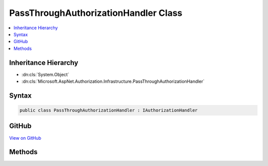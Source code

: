 

PassThroughAuthorizationHandler Class
=====================================



.. contents:: 
   :local:







Inheritance Hierarchy
---------------------


* :dn:cls:`System.Object`
* :dn:cls:`Microsoft.AspNet.Authorization.Infrastructure.PassThroughAuthorizationHandler`








Syntax
------

.. code-block:: csharp

   public class PassThroughAuthorizationHandler : IAuthorizationHandler





GitHub
------

`View on GitHub <https://github.com/aspnet/apidocs/blob/master/aspnet/security/src/Microsoft.AspNet.Authorization/Infrastructure/PassThroughAuthorizationHandler.cs>`_





.. dn:class:: Microsoft.AspNet.Authorization.Infrastructure.PassThroughAuthorizationHandler

Methods
-------

.. dn:class:: Microsoft.AspNet.Authorization.Infrastructure.PassThroughAuthorizationHandler
    :noindex:
    :hidden:

    
    .. dn:method:: Microsoft.AspNet.Authorization.Infrastructure.PassThroughAuthorizationHandler.HandleAsync(Microsoft.AspNet.Authorization.AuthorizationContext)
    
        
        
        
        :type context: Microsoft.AspNet.Authorization.AuthorizationContext
        :rtype: System.Threading.Tasks.Task
    
        
        .. code-block:: csharp
    
           public Task HandleAsync(AuthorizationContext context)
    

